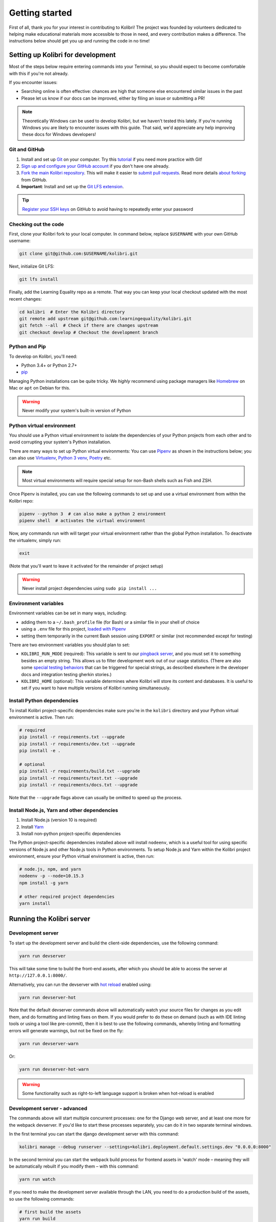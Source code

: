 .. _getting_started:

Getting started
===============

First of all, thank you for your interest in contributing to Kolibri! The project was founded by volunteers dedicated to helping make educational materials more accessible to those in need, and every contribution makes a difference. The instructions below should get you up and running the code in no time!

Setting up Kolibri for development
----------------------------------

Most of the steps below require entering commands into your Terminal, so you should expect to become comfortable with this if you're not already.

If you encounter issues:

* Searching online is often effective: chances are high that someone else encountered similar issues in the past
* Please let us know if our docs can be improved, either by filing an issue or submitting a PR!

.. note::
  Theoretically Windows can be used to develop Kolibri, but we haven't tested this lately. If you're running Windows you are likely to encounter issues with this guide. That said, we'd appreciate any help improving these docs for Windows developers!


Git and GitHub
~~~~~~~~~~~~~~

#. Install and set up `Git <https://help.github.com/articles/set-up-git/>`__ on your computer. Try this `tutorial <http://learngitbranching.js.org/>`__ if you need more practice with Git!
#. `Sign up and configure your GitHub account <https://github.com/join>`__ if you don't have one already.
#. `Fork the main Kolibri repository <https://github.com/learningequality/kolibri>`__. This will make it easier to `submit pull requests <https://help.github.com/articles/using-pull-requests/>`__. Read more details `about forking <https://help.github.com/articles/fork-a-repo/>`__ from GitHub.
#. **Important**: Install and set up the `Git LFS extension <https://git-lfs.github.com/>`__.


.. tip::
  `Register your SSH keys <https://help.github.com/en/articles/connecting-to-github-with-ssh>`__ on GitHub to avoid having to repeatedly enter your password


Checking out the code
~~~~~~~~~~~~~~~~~~~~~

First, clone your Kolibri fork to your local computer. In command below, replace ``$USERNAME`` with your own GitHub username:

.. code-block:: bash

  git clone git@github.com:$USERNAME/kolibri.git

Next, initialize Git LFS:

.. code-block:: bash

  git lfs install

Finally, add the Learning Equality repo as a remote. That way you can keep your local checkout updated with the most recent changes:

.. code-block:: bash

  cd kolibri  # Enter the Kolibri directory
  git remote add upstream git@github.com:learningequality/kolibri.git
  git fetch --all  # Check if there are changes upstream
  git checkout develop # Checkout the development branch



Python and Pip
~~~~~~~~~~~~~~

To develop on Kolibri, you'll need:

* Python 3.4+ or Python 2.7+
* `pip <https://pypi.python.org/pypi/pip>`__

Managing Python installations can be quite tricky. We *highly* recommend using package managers like `Homebrew <http://brew.sh/>`__ on Mac or ``apt`` on Debian for this.

.. warning::
  Never modify your system's built-in version of Python

Python virtual environment
~~~~~~~~~~~~~~~~~~~~~~~~~~

You should use a Python virtual environment to isolate the dependencies of your Python projects from each other and to avoid corrupting your system's Python installation.

There are many ways to set up Python virtual environments: You can use `Pipenv <https://pipenv.readthedocs.io/en/latest/>`__ as shown in the instructions below; you can also use `Virtualenv <https://virtualenv.pypa.io/en/stable/userguide/>`__, `Python 3 venv <https://docs.python.org/3/library/venv.html>`__, `Poetry <https://poetry.eustace.io>`__ etc.

.. note::
  Most virtual environments will require special setup for non-Bash shells such as Fish and ZSH.

Once Pipenv is installed, you can use the following commands to set up and use a virtual environment from within the Kolibri repo:


.. code-block:: bash

  pipenv --python 3  # can also make a python 2 environment
  pipenv shell  # activates the virtual environment

Now, any commands run with will target your virtual environment rather than the global Python installation. To deactivate the virtualenv, simply run:


.. code-block:: bash

  exit

(Note that you'll want to leave it activated for the remainder of project setup)

.. warning::
  Never install project dependencies using ``sudo pip install ...``


.. _EnvVars:


Environment variables
~~~~~~~~~~~~~~~~~~~~~

Environment variables can be set in many ways, including:

* adding them to a ``~/.bash_profile`` file (for Bash) or a similar file in your shell of choice
* using a ``.env`` file for this project, `loaded with Pipenv <https://docs.pipenv.org/en/latest/advanced/#automatic-loading-of-env>`_
* setting them temporarily in the current Bash session using ``EXPORT`` or similar (not recommended except for testing)

There are two environment variables you should plan to set:

* ``KOLIBRI_RUN_MODE`` (required): This variable is sent to our `pingback server <https://github.com/learningequality/nutritionfacts>`_, and you must set it to something besides an empty string. This allows us to filter development work out of our usage statistics. (There are also some `special testing behaviors <https://github.com/learningequality/nutritionfacts/blob/b150ec9fd80cd0f02c087956fd5f16b2592f94d4/nutritionfacts/views.py#L125-L179>`_ that can be triggered for special strings, as described elsewhere in the developer docs and integration testing gherkin stories.)
* ``KOLIBRI_HOME`` (optional): This variable determines where Kolibri will store its content and databases. It is useful to set if you want to have multiple versions of Kolibri running simultaneously.


Install Python dependencies
~~~~~~~~~~~~~~~~~~~~~~~~~~~

To install Kolibri project-specific dependencies make sure you're in the ``kolibri`` directory and your Python virtual environment is active. Then run:

.. code-block:: bash

  # required
  pip install -r requirements.txt --upgrade
  pip install -r requirements/dev.txt --upgrade
  pip install -e .

  # optional
  pip install -r requirements/build.txt --upgrade
  pip install -r requirements/test.txt --upgrade
  pip install -r requirements/docs.txt --upgrade

Note that the ``--upgrade`` flags above can usually be omitted to speed up the process.

Install Node.js, Yarn and other dependencies
~~~~~~~~~~~~~~~~~~~~~~~~~~~~~~~~~~~~~~~~~~~~

#. Install Node.js (version 10 is required)
#. Install `Yarn <https://yarnpkg.com/>`__
#. Install non-python project-specific dependencies

The Python project-specific dependencies installed above will install ``nodeenv``, which is a useful tool for using specific versions of Node.js and other Node.js tools in Python environments. To setup Node.js and Yarn within the Kolibri project environment, ensure your Python virtual environment is active, then run:

.. code-block:: bash

  # node.js, npm, and yarn
  nodeenv -p --node=10.15.3
  npm install -g yarn

  # other required project dependencies
  yarn install


Running the Kolibri server
--------------------------

Development server
~~~~~~~~~~~~~~~~~~

To start up the development server and build the client-side dependencies, use the following command:

.. code-block:: bash

  yarn run devserver

This will take some time to build the front-end assets, after which you should be able to access the server at ``http://127.0.0.1:8000/``.

Alternatively, you can run the devserver with `hot reload <https://vue-loader.vuejs.org/guide/hot-reload.html>`__ enabled using:

.. code-block:: bash

  yarn run devserver-hot

Note that the default devserver commands above will automatically watch your source files for changes as you edit them, and do formatting and linting fixes on them. If you would prefer to do these on demand (such as with IDE linting tools or using a tool like pre-commit), then it is best to use the following commands, whereby linting and formatting errors will generate warnings, but not be fixed on the fly:

.. code-block:: bash

  yarn run devserver-warn

Or:

.. code-block:: bash

  yarn run devserver-hot-warn

.. warning::

  Some functionality such as right-to-left language support is broken when hot-reload is enabled


Development server - advanced
~~~~~~~~~~~~~~~~~~~~~~~~~~~~~

The commands above will start multiple concurrent processes: one for the Django web server, and at least one more for the webpack devserver. If you'd like to start these processes separately, you can do it in two separate terminal windows.

In the first terminal you can start the django development server with this command:

.. code-block:: bash

  kolibri manage --debug runserver --settings=kolibri.deployment.default.settings.dev "0.0.0.0:8000"

In the second terminal you can start the webpack build process for frontend assets in 'watch' mode – meaning they will be automatically rebuilt if you modify them – with this command:

.. code-block:: bash

  yarn run watch

If you need to make the development server available through the LAN, you need to do a production build of the assets, so use the following commands:

.. code-block:: bash

  # first build the assets
  yarn run build
  # now, run the Django devserver
  kolibri manage --debug runserver -- 0.0.0.0:8000

Now you can simply use your server's IP from another device in the local network through the port 8000, for example ``http://192.168.1.38:8000/``.


.. tip::

  If get an error similar to "Node Sass could not find a binding for your current environment", try running ``npm rebuild node-sass``



Production
~~~~~~~~~~

In production, content is served through CherryPy. Static assets must be pre-built:

.. code-block:: bash

  # first build the assets
  yarn run build
  # now, run the Django production server
  kolibri start

Now you should be able to access the server at ``http://127.0.0.1:8080/``.




Developing on Kolibri inside Docker
~~~~~~~~~~~~~~~~~~~~~~~~~~~~~~~~~~~

.. note::
  The Docker workflows below have not been fully tested

Users who are familiar with Docker can spin up a Kolibri instance quickly without setting up
the full JavaScript and Python development environments. We provide docker images that contain
all the necessary prerequisites for running Kolibri.

The ``docker/`` directory contains the docker files and startup scripts needed for various tasks.

 * ``docker/base.dockerfile``: the base layer that installs JavaScript and Python dependencies (image tag ``leaningequality:kolibirbase``).
 * ``docker/build_whl.dockerfile``: generates a ``.whl``, ``tar.gz``, and ``.pex`` files in ``dist/``
 * ``docker/build_debian.dockerfile``: used to build Kolibri ``.deb`` package, and additionally
   the docker files ``test_bionic.dockerfile``, ``test_trusty.dockerfile``, and
   ``test_xenial.dockerfile`` can be used for test-installing the ``.deb`` file.
 * ``docker/build_windows.dockerfile``: used to generate the Windows installer.
 * ``docker/dev.dockerfile``: container with full development setup, running devserver.
 * ``docker/demoserver.dockerfile``: runs the pex from ``KOLIBRI_PEX_URL`` with production setup.
 * ``docker/entrypoint.py``: startup script that configures Kolibri based on ENV variables:

    * Set ``KOLIBRI_PEX_URL`` to string ``default`` to run latest pex from Kolibri download page
    * Set ``KOLIBRI_PEX_URL`` to something like ``http://host.org/nameof.pex``
    * Set ``DOCKERMNT_PEX_PATH`` to something like ``/docker/mnt/nameof.pex``
    * ``KOLIBRI_RUN_MODE``: set in Dockerfile
    * ``KOLIBRI_PROVISIONDEVICE_FACILITY``: if this environment variable is set
      the entrypoint script will run the provision device an setup a facility
      with this name. The ``KOLIBRI_LANG`` environment variable and the following
      other environment variables will be used in the process:

        * ``KOLIBRI_PROVISIONDEVICE_PRESET``: defaults to ``formal``, with the other options being ``nonformal`` and ``informal``
        * ``KOLIBRI_PROVISIONDEVICE_SUPERUSERNAME``: default ``devowner``
        * ``KOLIBRI_PROVISIONDEVICE_SUPERUSERPASSWORD``: default ``admin123``

    * ``KOLIBRI_HOME``: default ``/kolibrihome``
    * ``KOLIBRI_HTTP_PORT``: default ``8080``
    * ``KOLIBRI_LANG``: default ``en``
    * ``CHANNELS_TO_IMPORT``: comma-separated list of channel IDs (not set by default)


**Building a pex file:**

When simply testing things out or reviewing a pull request, the easiest way to
obtain a pex file is to get the link from the buildkite assets link that is present
for every git branch and every pull request. This is the approach we recommend in
combination with the ``demoserver`` approach for running described in the next section.

However, if you want to build and run a pex from the Kolibri code in your current
local source files without relying on the github and the buildkite integration,
you can run the following commands to build a pex file:

.. code-block:: bash

  make docker-whl

The pex file will be generated in the ``dist/`` directory. You can run this pex
file using the ``demoserver`` approach described below.


**Starting a demo server:**

You can start a Kolibri instance running any pex file by setting the appropriate
environment variables in your local copy of `docker/env.list` then running the commands:

.. code-block:: bash

  make docker-build-base      # only needed first time
  make docker-demoserver

The choice of pex file can be controlled by setting environment variables in the
file ``docker/env.list``:

 * Set ``KOLIBRI_PEX_URL`` to string ``default`` to run the latest pex from Kolibri download page
 * Set ``KOLIBRI_PEX_URL`` to something like ``http://host.org/nameof.pex``
 * Set ``DOCKERMNT_PEX_PATH`` to something like ``/docker/mnt/nameof.pex``



**Starting a devserver:**

.. code-block:: bash

  # start the Kolibri devserver running inside a container
  make docker-build-base  # only needed first time
  make docker-devserver   # takes a few mins to run pip install -e + webpack build


Additional Recommended Setup
----------------------------

If you're planning on contributing code to the project, there are a few additional steps you should consider taking.


Editor config
~~~~~~~~~~~~~

We have a project-level *.editorconfig* file to help you configure your text editor or IDE to use our internal conventions.

`Check your editor <http://editorconfig.org/#download>`__ to see if it supports EditorConfig out-of-the-box, or if a plugin is available.


Frontend dev tools
~~~~~~~~~~~~~~~~~~

`Vue.js devtools <https://github.com/vuejs/vue-devtools>`__ is a browser plugin that is very helpful when working with Vue.js components and Vuex.

So ensure an more efficient workflow, install appropriate editor plugins for Vue.js, ESLint, and stylint.


Database setup
~~~~~~~~~~~~~~

You can initialize the server using:

.. code-block:: bash

  kolibri manage migrate


.. _workflow_intro:

Development workflows
---------------------

Design system
~~~~~~~~~~~~~

We have a large number of reusable patterns, conventions, and components built into the application. Review the `Kolibri Design System <http://kolibribeta.learningequality.org/design>`__ to get a sense for the tools at your disposal, and to ensure that new changes stay consistent with established UI patterns.


Linting and auto-formatting
~~~~~~~~~~~~~~~~~~~~~~~~~~~

Linting and code auto-formatting provided by Prettier and Black are run in the background automatically by default when you run the dev server.  It is a good to monitor for linting errors in the build process: while the build may complete, it will also issue warnings to the terminal.

Linting and auto-formatting can also be run by the pre-commit hooks (installed earlier). If those are bypassed or not triggered, our Travis CI builds will also fail for unformatted code.

You can manually run the auto-formatters using:

.. code-block:: bash

  yarn run lint-frontend:format
  yarn run fmt-backend

Or to check the formatting without writing changes, run:

.. code-block:: bash

  yarn run lint-frontend
  yarn run fmt-backend:check

To have code automatically formatted and checked for linting upon commit, you may use `pre-commit <http://pre-commit.com/>`__ this can help ensure clean, consistent code, and will prevent automated build checks due to linting errors. The pip package should already be installed from the Python dev dependency installation, but you need to install the git hooks using this command:

.. code-block:: bash

  pre-commit install


Automated testing
~~~~~~~~~~~~~~~~~


Kolibri comes with a Javascript test suite based on `Jest <https://facebook.github.io/jest/>`__. To run all front-end tests:

.. code-block:: bash

  yarn run test

Kolibri comes with a Python test suite based on `pytest <https://docs.pytest.org/en/latest/>`__. To run all back-end tests:

.. code-block:: bash

  pytest

To run specific tests only, you can add the filepath of the file. To further filter either by TestClass name or test method name, you can add `-k` followed by a string to filter classes or methods by. For example, to only run a test named ``test_admin_can_delete_membership`` in kolibri/auth/test/test_permissions.py:

.. code-block:: bash

  pytest kolibri/auth/test/test_permissions -k test_admin_can_delete_membership

To only run the whole class named ``MembershipPermissionsTestCase`` in kolibri/auth/test/test_permissions.py:

.. code-block:: bash

  pytest kolibri/auth/test/test_permissions -k MembershipPermissionsTestCase

For more advanced usage, logical operators can also be used in wrapped strings, for example, the following will run only one test, named ``test_admin_can_delete_membership`` in the ``MembershipPermissionsTestCase`` class in kolibri/auth/test/test_permissions.py:

.. code-block:: bash

  pytest kolibri/auth/test/test_permissions -k "MembershipPermissionsTestCase and test_admin_can_delete_membership"

You can also use ``tox`` to setup a clean and disposable environment:

.. code-block:: bash

  tox -e py3.4  # Runs tests with Python 3.4

To run Python tests for all environments, use simply ``tox``. This simulates what our CI also does on GitHub PRs.

.. note::

  ``tox`` reuses its environment when it is run again. If you add anything to the requirements, you will want to either delete the `.tox` directory, or run ``tox`` with the ``-r`` argument to recreate the environment


Updating documentation
~~~~~~~~~~~~~~~~~~~~~~

First, install some additional dependencies related to building documentation output:

.. code-block:: bash

  pip install -r requirements/docs.txt
  pip install -r requirements/build.txt

To make changes to documentation, edit the ``rst`` files in the ``kolibri/docs`` directory and then run:

.. code-block:: bash

  make docs

You can also run the auto-build for faster editing from the ``docs`` directory:

.. code-block:: bash

  cd docs
  sphinx-autobuild --port 8888 . _build


Manual testing
~~~~~~~~~~~~~~

All changes should be thoroughly tested and vetted before being merged in. Our primary considerations are:

 * Performance
 * Accessibility
 * Compatibility
 * Localization
 * Consistency

For more information, see the next section on :doc:`/manual_testing`.


Submitting a pull request
-------------------------

Here's a very simple scenario. Below, your remote is called ``origin``, and Learning Equality is ``le``.

First, create a new local working branch:

.. code-block:: bash

  # checkout the upstream develop branch
  git checkout le/develop
  # make a new feature branch
  git checkout -b my-awesome-changes

After making changes to the code and committing them locally, push your working branch to your fork on GitHub:

.. code-block:: bash

  git push origin my-awesome-changes

Go to Kolibri's `GitHub page <https://github.com/learningequality/kolibri>`__, and create a the new pull request.

.. note::
  Please fill in all the applicable sections in the PR template and DELETE unecessary headings

Another member of the team will review your code, and either ask for updates on your part or merge your PR to Kolibri codebase. Until the PR is merged you can push new commits to your branch and add updates to it.

Learn more about our :ref:`dev_workflow` and :ref:`release_process`

